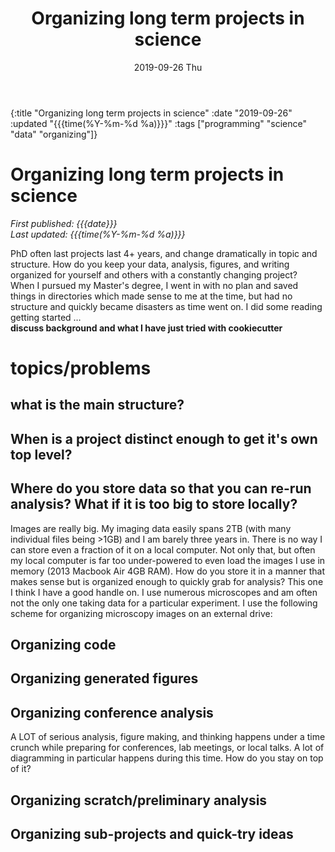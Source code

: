 #+HTML: <div id="edn">
#+HTML: {:title "Organizing long term projects in science" :date "2019-09-26" :updated "{{{time(%Y-%m-%d %a)}}}" :tags ["programming" "science" "data" "organizing"]}
#+HTML: </div>
#+OPTIONS: \n:1 toc:nil num:0 todo:nil ^:{} title:nil
#+PROPERTY: header-args :eval never-export
#+DATE: 2019-09-26 Thu
#+TITLE: Organizing long term projects in science
#+HTML:<h1 id="mainTitle">Organizing long term projects in science</h1>
#+HTML:<div id="timedate">
/First published: {{{date}}}/
/Last updated: {{{time(%Y-%m-%d %a)}}}/
#+HTML:</div>
#+TOC: headlines 2

PhD often last projects last 4+ years, and change dramatically in topic and structure. How do you keep your data, analysis, figures, and writing organized for yourself and others with a constantly changing project? 
When I pursued my Master's degree, I went in with no plan and saved things in directories which made sense to me at the time, but had no structure and quickly became disasters as time went on. I did some reading getting started ...
*discuss background and what I have just tried with cookiecutter* 

* topics/problems
** what is the main structure?
** When is a project distinct enough to get it's own top level?
** Where do you store data so that you can re-run analysis? What if it is too big to store locally?
Images are really big. My imaging data easily spans 2TB (with many individual files being >1GB) and I am barely three years in. There is no way I can store even a fraction of it on a local computer. Not only that, but often my local computer is far too under-powered to even load the images I use in memory (2013 Macbook Air 4GB RAM). How do you store it in a manner that makes sense but is organized enough to quickly grab for analysis? This one I think I have a good handle on. I use numerous microscopes and am often not the only one taking data for a particular experiment. I use the following scheme for organizing microscopy images on an external drive:

** Organizing code
** Organizing generated figures
** Organizing conference analysis
A LOT of serious analysis, figure making, and thinking happens under a time crunch while preparing for conferences, lab meetings, or local talks. A lot of diagramming in particular happens during this time. How do you stay on top of it?
** Organizing scratch/preliminary analysis
** Organizing sub-projects and quick-try ideas
